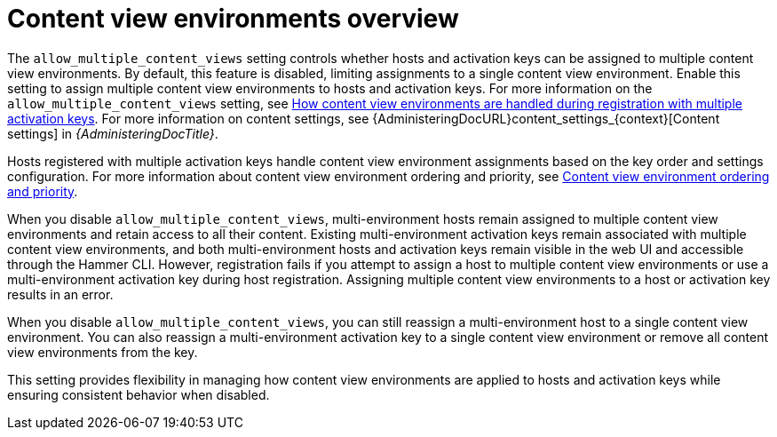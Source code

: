 [id="content-view-environments-overview"]
= Content view environments overview

The `allow_multiple_content_views` setting controls whether hosts and activation keys can be assigned to multiple content view environments.
By default, this feature is disabled, limiting assignments to a single content view environment.
Enable this setting to assign multiple content view environments to hosts and activation keys.
For more information on the `allow_multiple_content_views` setting, see xref:how-content-view-environments-are-handled-during-registration-with-multiple-activation-keys[How content view environments are handled during registration with multiple activation keys].
For more information on content settings, see {AdministeringDocURL}content_settings_{context}[Content settings] in _{AdministeringDocTitle}_.

Hosts registered with multiple activation keys handle content view environment assignments based on the key order and settings configuration.
For more information about content view environment ordering and priority, see xref:content-view-environment-ordering-and-priority[Content view environment ordering and priority].

When you disable `allow_multiple_content_views`, multi-environment hosts remain assigned to multiple content view environments and retain access to all their content.
Existing multi-environment activation keys remain associated with multiple content view environments, and both multi-environment hosts and activation keys remain visible in the web UI and accessible through the Hammer CLI.
However, registration fails if you attempt to assign a host to multiple content view environments or use a multi-environment activation key during host registration.
Assigning multiple content view environments to a host or activation key results in an error.

When you disable `allow_multiple_content_views`, you can still reassign a multi-environment host to a single content view environment.
You can also reassign a multi-environment activation key to a single content view environment or remove all content view environments from the key.

This setting provides flexibility in managing how content view environments are applied to hosts and activation keys while ensuring consistent behavior when disabled.